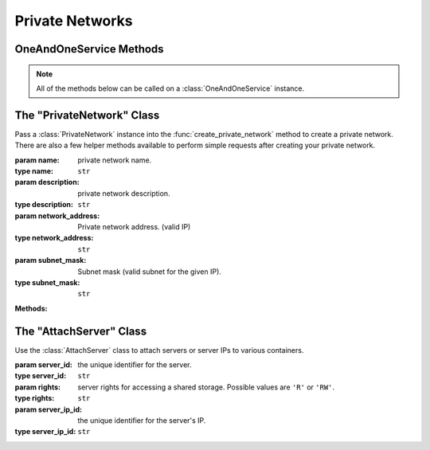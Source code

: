 Private Networks
*****************


OneAndOneService Methods
=========================

.. note:: All of the methods below can be called on a :class:`OneAndOneService` instance.

.. function:: list_private_networks(page=None, per_page=None, sort=None, q=None, fields=None)

   
   Returns a list of all private networks.

   :param page: Allows the use of pagination. Indicate which page to start on.
   :type page: ``int``

   :param per_page: Number of items per page.
   :type per_page: ``int``

   :param sort: ``sort='name'`` retrieves a list of elements sorted 
   		alphabetically. ``sort='creation_date'`` retrieves a list of elements 
   		sorted by their creation date in descending order.
   :type sort: ``str``

   :param q: ``q`` is for query. Use this parameter to return only the items 
   		that match your search query.
   :type q: ``str``

   :param fields: Returns only the parameters requested. 
   		(i.e. fields='id, name, description, hardware.ram')
   :type fields: ``str``

   :rtype: JSON


.. function:: get_private_network(private_network_id=None)

   Retrieve information about a private network.

   :param private_network_id: the unique identifier for the private network.
   :type private_network_id: ``str``

   :rtype: JSON


.. function:: list_private_network_servers(private_network_id=None)

   Returns a list of the servers attached to a private network.

   :param private_network_id: the unique identifier for the private network.
   :type private_network_id: ``str``

   :rtype: JSON


.. function:: get_private_network_server(private_network_id=None, server_id=None)

   Retrieve a information about a server attached to a private network.

   :param private_network_id: the unique identifier for the private network.
   :type private_network_id: ``str``

   :param server_id: the unique identifier for the server.
   :type server_id: ``str``

   :rtype: JSON


.. function:: create_private_network(private_network=None)

   Create a private network.

   :param private_network: an instantiation of the :class:`PrivateNetwork` class.
   :type private_network: ``obj``

   :rtype: JSON


.. function:: attach_private_network_servers(private_network_id=None, server_ids=None)

   Attach servers to a private network.

   :param private_network_id: the unique identifier for the private network.
   :type private_network_id: ``str``

   :param server_ids: a list of :class:`AttachServer` instances.
   :type server_ids: ``list``

   :rtype: JSON


.. function:: modify_private_network(private_network_id=None, name=None, description=None, network_address=None, subnet_mask=None)

   Modify a private network.

   :param private_network_id: the unique identifier for the private network.
   :type private_network_id: ``str``

   :param name: private network name.
   :type name: ``str``

   :param description: private network description.
   :type description: ``str``

   :param network_address: private network address. (valid IP)
   :type network_address: ``str``

   :param subnet_mask: Subnet mask (valid subnet for the given IP).
   :type subnet_mask: ``str``

   :rtype: JSON


.. function:: delete_private_network(private_network_id=None)

   Delete a private network.

   :param private_network_id: the unique identifier for the private network.
   :type private_network_id: ``str``

   :rtype: JSON


.. function:: remove_private_network_server(private_network_id=None, server_id=None)

   Detach a server from a private network.

   :param private_network_id: the unique identifier for the private network.
   :type private_network_id: ``str``

   :param server_id: the unique identifier for the server.
   :type server_id: ``str``

   :rtype: JSON


The "PrivateNetwork" Class
==========================

.. class:: PrivateNetwork(name=None, description=None, network_address=None, subnet_mask=None)
   
   
   Pass a :class:`PrivateNetwork` instance into the :func:`create_private_network` 
   method to create a private network.  There are also a few helper methods available to perform simple requests after creating your private network.

   :param name: private network name.
   :type name: ``str``

   :param description: private network description.
   :type description: ``str``

   :param network_address: Private network address. (valid IP)
   :type network_address: ``str``

   :param subnet_mask: Subnet mask (valid subnet for the given IP).
   :type subnet_mask: ``str``

   **Methods:**

   .. method:: get()
      
      Retrieves the private network's current specs.

   .. method:: servers()
      
      Returns a list of the servers attached to the private network.

   .. method:: wait_for()
      
      Polls the :class:`PrivateNetwork` resource until an ``ACTIVE``, ``POWERED_ON``, or ``POWERED_OFF`` state is returned.


The "AttachServer" Class
==========================

.. class:: AttachServer(server_id=None, rights=None, server_ip_id=None)
   
   
   Use the :class:`AttachServer` class to attach servers or server IPs to various containers.

   :param server_id: the unique identifier for the server.
   :type server_id: ``str``

   :param rights: server rights for accessing a shared storage.  Possible values are ``'R'`` or ``'RW'``.
   :type rights: ``str``

   :param server_ip_id: the unique identifier for the server's IP.
   :type server_ip_id: ``str``